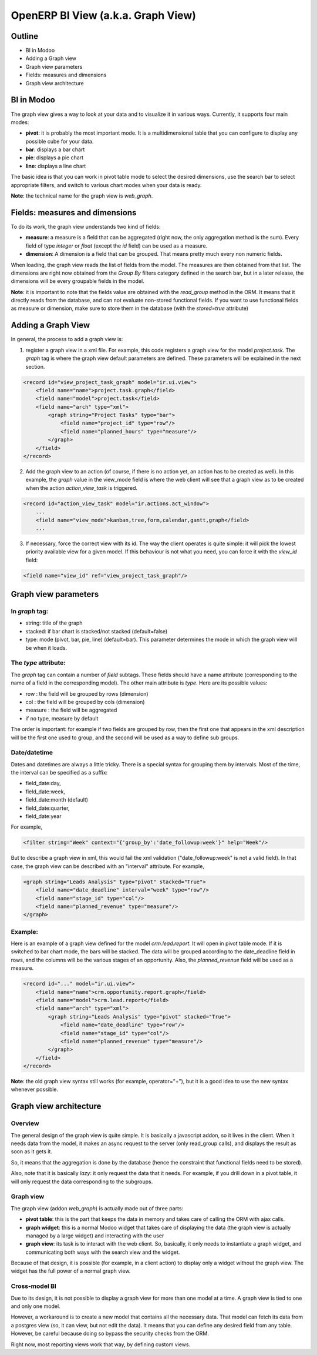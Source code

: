 
========================================
OpenERP BI View (a.k.a. Graph View)
========================================

Outline
'''''''

* BI in Modoo
* Adding a Graph view
* Graph view parameters
* Fields: measures and dimensions
* Graph view architecture

BI in Modoo
''''''''''

The graph view gives a way to look at your data and to visualize it in various ways.  Currently, it supports four main modes:

* **pivot**: it is probably the most important mode.  It is a multidimensional table that you can configure to display any possible cube for your data.
* **bar**: displays a bar chart
* **pie**: displays a pie chart
* **line**: displays a line chart

The basic idea is that you can work in pivot table mode to select the desired dimensions, use the search bar to select appropriate filters, and switch to various chart modes when your data is ready.

**Note**: the technical name for the graph view is *web_graph*.

Fields: measures and dimensions
'''''''''''''''''''''''''''''''

To do its work, the graph view understands two kind of fields:

* **measure**: a measure is a field that can be aggregated (right now, the only aggregation method is the sum).  Every field of type *integer* or *float* (except the *id* field) can be used as a measure.
* **dimension**: A dimension is a field that can be grouped.  That means pretty much every non numeric fields.


When loading, the graph view reads the list of fields from the model.  The measures are then obtained from that list.  The dimensions are right now obtained from the *Group By* filters category defined in the search bar, but in a later release, the dimensions will be every groupable fields in the model.


**Note**: it is important to note that the fields value are obtained with the *read_group* method in the ORM.  It means that it directly reads from the database, and can not evaluate non-stored functional fields.  If you want to use functional fields as measure or dimension, make sure to store them in the database (with the *stored=true* attribute)


Adding a Graph View
'''''''''''''''''''

In general, the process to add a graph view is:

1. register a graph view in a xml file.  For example, this code registers a graph view for the model *project.task*.  The *graph* tag is where the graph view default parameters are defined.  These parameters will be explained in the next section.

.. code-block:: xml

        <record id="view_project_task_graph" model="ir.ui.view">
            <field name="name">project.task.graph</field>
            <field name="model">project.task</field>
            <field name="arch" type="xml">
                <graph string="Project Tasks" type="bar">
                    <field name="project_id" type="row"/>
                    <field name="planned_hours" type="measure"/>
                </graph>
            </field>
        </record>


2. Add the graph view to an action (of course, if there is no action yet, an action has to be created as well).  In this example, the *graph* value in the view_mode field is where the web client will see that a graph view as to be created when the action *action_view_task* is triggered.

.. code-block:: xml

    <record id="action_view_task" model="ir.actions.act_window">
        ...
        <field name="view_mode">kanban,tree,form,calendar,gantt,graph</field>
        ...

3. If necessary, force the correct view with its id.  The way the client operates is quite simple: it will pick the lowest priority available view for a given model.  If this behaviour is not what you need, you can force it with the *view_id* field:

.. code-block:: xml

        <field name="view_id" ref="view_project_task_graph"/>


Graph view parameters
''''''''''''''''''''''

In *graph* tag:
---------------

* string: title of the graph
* stacked: if bar chart is stacked/not stacked (default=false)
* type: mode (pivot, bar, pie, line) (default=bar).  This parameter determines the mode in which the graph view will be when it loads.  

The *type* attribute:
---------------------

The *graph* tag can contain a number of *field* subtags.  These fields should have a name attribute (corresponding to the name of a field in the corresponding model).  The other main attribute is *type*.  Here are its possible values:

* row : the field will be grouped by rows (dimension)
* col : the field will be grouped by cols (dimension)
* measure : the field will be aggregated
* if no type, measure by default

The order is important: for example if two fields are grouped by row, then the first one that appears in the xml description will be the first one used to group, and the second will be used as a way to define sub groups.

Date/datetime
-------------

Dates and datetimes are always a little tricky.  There is a special syntax for grouping them by intervals.  Most of the time, the interval can be specified as a suffix:

* field_date:day, 
* field_date:week, 
* field_date:month (default)
* field_date:quarter, 
* field_date:year

For example,

.. code-block:: xml

        <filter string="Week" context="{'group_by':'date_followup:week'}" help="Week"/>

But to describe a graph view in xml, this would fail the xml validation ("date_followup:week" is not a valid field).  In that case, the graph view can be described with an "interval" attribute.  For example, 

.. code-block:: xml

        <graph string="Leads Analysis" type="pivot" stacked="True">
            <field name="date_deadline" interval="week" type="row"/>
            <field name="stage_id" type="col"/>
            <field name="planned_revenue" type="measure"/>
        </graph>

Example:
--------
Here is an example of a graph view defined for the model *crm.lead.report*.  It will open in pivot table mode.  If it is switched to bar chart mode, the bars will be stacked.  The data will be grouped according to the date_deadline field in rows, and the columns will be the various stages of an opportunity.  Also, the *planned_revenue* field will be used as a measure.

.. code-block:: xml

    <record id="..." model="ir.ui.view">
        <field name="name">crm.opportunity.report.graph</field>
        <field name="model">crm.lead.report</field>
        <field name="arch" type="xml">
            <graph string="Leads Analysis" type="pivot" stacked="True">
                <field name="date_deadline" type="row"/>
                <field name="stage_id" type="col"/>
                <field name="planned_revenue" type="measure"/>
            </graph>
        </field>
    </record>

**Note**: the old graph view syntax still works (for example, operator="+"), but it is a good idea to use the new syntax whenever possible.



Graph view architecture
'''''''''''''''''''''''

Overview
--------

The general design of the graph view is quite simple.  It is basically a javascript addon, so it lives in the client.  When it needs data from the model, it makes an async request to the server (only read_group calls), and displays the result as soon as it gets it.  

So, it means that the aggregation is done by the database (hence the constraint that functional fields need to be stored).

Also, note that it is basically *lazy*: it only request the data that it needs.  For example, if you drill down in a pivot table, it will only request the data corresponding to the subgroups.


Graph view
----------

The graph view (addon *web_graph*) is actually made out of three parts:

* **pivot table**: this is the part that keeps the data in memory and takes care of calling the ORM with ajax calls.
* **graph widget**: this is a normal Modoo widget that takes care of displaying the data (the graph view is actually managed by a large widget) and interacting with the user
* **graph view**: its task is to interact with the web client.  So, basically, it only needs to instantiate a graph widget, and communicating both ways with the search view and the widget.

Because of that design, it is possible (for example, in a client action) to display only a widget without the graph view.  The widget has the full power of a normal graph view.  

Cross-model BI
--------------

Due to its design, it is not possible to display a graph view for more than one model at a time.  A graph view is tied to one and only one model.

However, a workaround is to create a new model that contains all the necessary data.  That model can fetch its data from a postgres view (so, it can view, but not edit the data).  It means that you can define any desired field from any table.  However, be careful because doing so bypass the security checks from the ORM.

Right now, most reporting views work that way, by defining custom views.